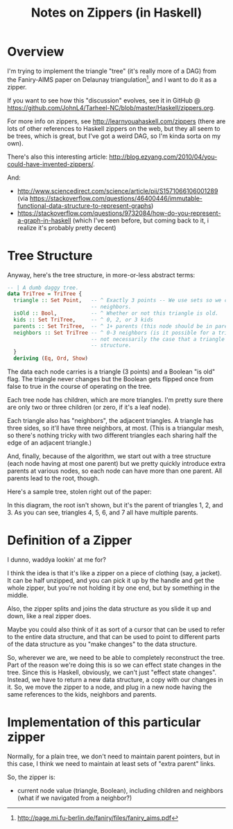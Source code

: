 # -*- org -*-
#+TITLE: Notes on Zippers (in Haskell)
#+COLUMNS: %12TODO %10WHO %3PRIORITY(PRI) %3HOURS(HRS){est+} %85ITEM
# #+INFOJS_OPT: view:showall toc:t ltoc:nil path:../org-info.js mouse:#B3F2E3
# Pandoc needs H:9; default is H:3.
# `^:nil' means raw underscores and carets are not interpreted to mean sub- and superscript.  (Use {} to force interpretation.)
#+OPTIONS: author:nil creator:t H:9 ^:{}
#+HTML_HEAD: <link rel="stylesheet" href="https://fonts.googleapis.com/css?family=IBM+Plex+Mono:400,400i,600,600i|IBM+Plex+Sans:400,400i,600,600i|IBM+Plex+Serif:400,400i,600,600i">
#+HTML_HEAD: <link rel="stylesheet" type="text/css" href="/org-mode.css" />

# Generates "up" and "home" links ("." is "current directory").  Can comment one out.
#+HTML_LINK_UP: .
#+HTML_LINK_HOME: /index.html

# Use ``#+ATTR_HTML: :class lower-alpha'' on line before list to use the following class.
# See https://emacs.stackexchange.com/a/18943/17421
# 
#+HTML_HEAD: <style type="text/css">
#+HTML_HEAD:  ol.lower-alpha { list-style-type: lower-alpha; }
#+HTML_HEAD: </style>

* Overview 

  I'm trying to implement the triangle "tree" (it's really more of a DAG) from the Faniry-AIMS paper
  on Delaunay triangulation[fn:1], and I want to do it as a zipper.

  If you want to see how this "discussion" evolves, see it in GitHub @
  https://github.com/JohnL4/Tarheel-NC/blob/master/Haskell/zippers.org.

  For more info on zippers, see http://learnyouahaskell.com/zippers (there are lots of other
  references to Haskell zippers on the web, but they all seem to be trees, which is great, but I've
  got a weird DAG, so I'm kinda sorta on my own).

  There's also this interesting article:
  http://blog.ezyang.com/2010/04/you-could-have-invented-zippers/.
  
  And:
  
  - http://www.sciencedirect.com/science/article/pii/S1571066106001289 (via
    https://stackoverflow.com/questions/46400446/immutable-functional-data-structure-to-represent-graphs)
  - https://stackoverflow.com/questions/9732084/how-do-you-represent-a-graph-in-haskell (which I've
    seen before, but coming back to it, i realize it's probably pretty decent)

[fn:1] http://page.mi.fu-berlin.de/faniry/files/faniry_aims.pdf

* Tree Structure

  Anyway, here's the tree structure, in more-or-less abstract terms:

  #+begin_src haskell
    -- | A dumb daggy tree.
    data TriTree = TriTree {
      triangle :: Set Point,   -- ^ Exactly 3 points -- We use sets so we can use intersections to see if two triangles are
                               -- neighbors.
      isOld :: Bool,           -- ^ Whether or not this triangle is old.
      kids :: Set TriTree,     -- ^ 0, 2, or 3 kids
      parents :: Set TriTree,  -- ^ 1+ parents (this node should be in parent's set of kids)sort?
      neighbors :: Set TriTree -- ^ 0-3 neighbors (is it possible for a triangle to have one neighbor?).  Note that it is
                               -- not necessarily the case that a triangle's neighbors are its siblings in the tree
                               -- structure.
      }
      deriving (Eq, Ord, Show)
  #+end_src

  The data each node carries is a triangle (3 points) and a Boolean "is old" flag.  The triangle
  never changes but the Boolean gets flipped once from false to true in the course of operating on
  the tree.

  Each tree node has children, which are more triangles.  I'm pretty sure there are only two or
  three children (or zero, if it's a leaf node).

  Each triangle also has "neighbors", the adjacent triangles.  A triangle has three sides, so it'll
  have three neighbors, at most.  (This is a triangular mesh, so there's nothing tricky with two
  different triangles each sharing half the edge of an adjacent triangle.)

  And, finally, because of the algorithm, we start out with a tree structure (each node having at
  most one parent) but we pretty quickly introduce extra parents at various nodes, so each node can
  have more than one parent.  All parents lead to the root, though.

  Here's a sample tree, stolen right out of the paper:

  [[file:faniry-aims-triangle-tree.png][file:faniry-aims-triangle-tree.png]]

  In this diagram, the root isn't shown, but it's the parent of triangles 1, 2, and 3.  As you can
  see, triangles 4, 5, 6, and 7 all have multiple parents.

* Definition of a Zipper

  I dunno, waddya lookin' at me for?

  I think the idea is that it's like a zipper on a piece of clothing (say, a jacket).  It can be
  half unzipped, and you can pick it up by the handle and get the whole zipper, but you're not
  holding it by one end, but by something in the middle.

  Also, the zipper splits and joins the data structure as you slide it up and down, like a real
  zipper does.

  Maybe you could also think of it as sort of a cursor that can be used to refer to the entire data
  structure, and that can be used to point to different parts of the data structure as you "make
  changes" to the data structure.
  
  So, wherever we are, we need to be able to completely reconstruct the tree.  Part of the reason
  we're doing this is so we can effect state changes in the tree.  Since this is Haskell, obviously,
  we can't just "effect state changes".  Instead, we have to return a new data structure, a copy
  with our changes in it.  So, we move the zipper to a node, and plug in a new node having the same
  references to the kids, neighbors and parents.

* Implementation of this particular zipper

  Normally, for a plain tree, we don't need to maintain parent pointers, but in this case, I think
  we need to maintain at least sets of "extra parent" links.

  So, the zipper is:

  - current node value (triangle, Boolean), including children and neighbors (what if we navigated
    from a neighbor?)

    





* COMMENT Local spelling words


#  LocalWords:  Delaunay Faniry
